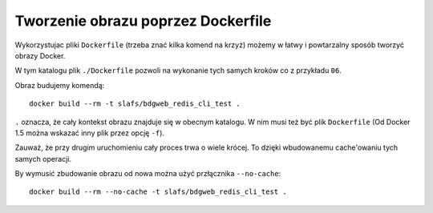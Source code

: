 ===================================
Tworzenie obrazu poprzez Dockerfile
===================================

Wykorzystujac pliki ``Dockerfile`` (trzeba znać kilka komend na krzyż)
możemy w łatwy i powtarzalny sposób tworzyć obrazy Docker.

W tym katalogu plik ``./Dockerfile`` pozwoli na wykonanie
tych samych kroków co z przykładu ``06``.

Obraz budujemy komendą::

    docker build --rm -t slafs/bdgweb_redis_cli_test .

``.`` oznacza, że cały kontekst obrazu znajduje się w obecnym katalogu. W nim
musi też być plik ``Dockerfile`` (Od Docker 1.5 można wskazać inny plik przez opcję ``-f``).

Zauważ, że przy drugim uruchomieniu cały proces trwa o wiele krócej.
To dzięki wbudowanemu cache'owaniu tych samych operacji.

By wymusić zbudowanie obrazu od nowa można użyć przłącznika ``--no-cache``::

    docker build --rm --no-cache -t slafs/bdgweb_redis_cli_test .
